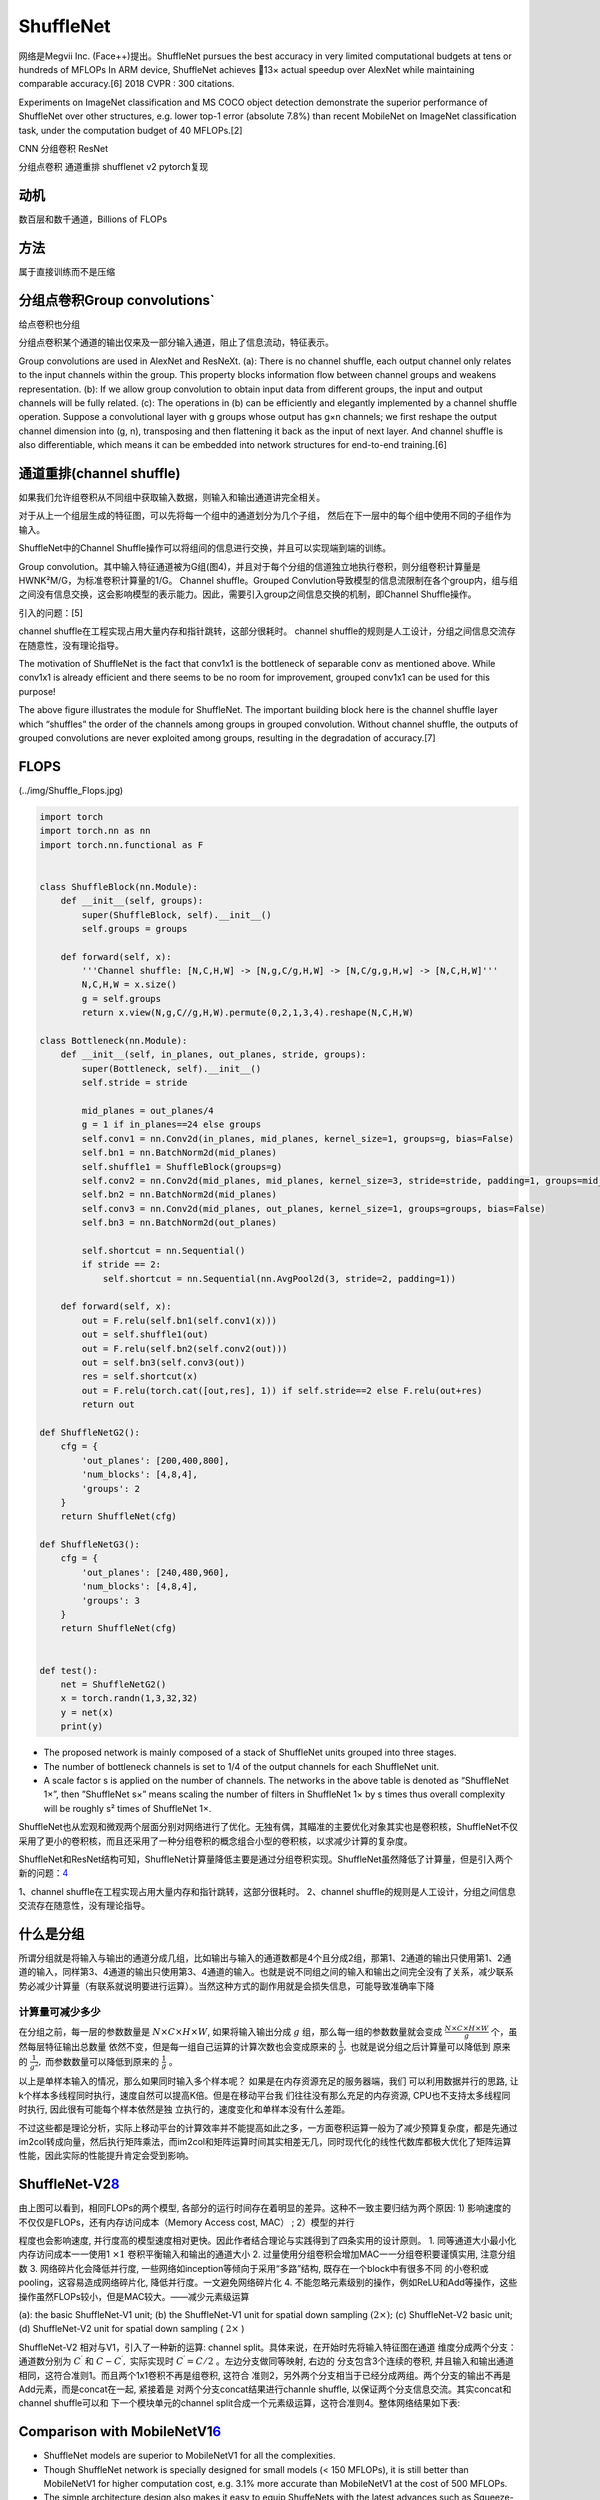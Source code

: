 
ShuffleNet
==========

网络是Megvii Inc. (Face++)提出。ShuffleNet pursues the best accuracy in
very limited computational budgets at tens or hundreds of MFLOPs In ARM
device, ShuffleNet achieves 13× actual speedup over AlexNet while
maintaining comparable accuracy.[6] 2018 CVPR : 300 citations.

Experiments on ImageNet classification and MS COCO object detection
demonstrate the superior performance of ShuffleNet over other
structures, e.g. lower top-1 error (absolute 7.8%) than recent MobileNet
on ImageNet classification task, under the computation budget of 40
MFLOPs.[2]

CNN 分组卷积 ResNet

分组点卷积 通道重排 shufflenet v2 pytorch复现

动机
----

数百层和数千通道，Billions of FLOPs

方法
----

属于直接训练而不是压缩

分组点卷积Group convolutions\`
------------------------------

给点卷积也分组

分组点卷积某个通道的输出仅来及一部分输入通道，阻止了信息流动，特征表示。

Group convolutions are used in AlexNet and ResNeXt. (a): There is no
channel shuffle, each output channel only relates to the input channels
within the group. This property blocks information flow between channel
groups and weakens representation. (b): If we allow group convolution to
obtain input data from different groups, the input and output channels
will be fully related. (c): The operations in (b) can be efficiently and
elegantly implemented by a channel shuffle operation. Suppose a
convolutional layer with g groups whose output has g×n channels; we
first reshape the output channel dimension into (g, n), transposing and
then flattening it back as the input of next layer. And channel shuffle
is also differentiable, which means it can be embedded into network
structures for end-to-end training.[6]

通道重排(channel shuffle)
-------------------------

如果我们允许组卷积从不同组中获取输入数据，则输入和输出通道讲完全相关。

对于从上一个组层生成的特征图，可以先将每一个组中的通道划分为几个子组，
然后在下一层中的每个组中使用不同的子组作为输入。

ShuffleNet中的Channel
Shuffle操作可以将组间的信息进行交换，并且可以实现端到端的训练。

Group
convolution。其中输入特征通道被为G组(图4)，并且对于每个分组的信道独立地执行卷积，则分组卷积计算量是HWNK²M/G，为标准卷积计算量的1/G。
Channel shuffle。Grouped
Convlution导致模型的信息流限制在各个group内，组与组之间没有信息交换，这会影响模型的表示能力。因此，需要引入group之间信息交换的机制，即Channel
Shuffle操作。

引入的问题：[5]

channel shuffle在工程实现占用大量内存和指针跳转，这部分很耗时。 channel
shuffle的规则是人工设计，分组之间信息交流存在随意性，没有理论指导。

The motivation of ShuffleNet is the fact that conv1x1 is the bottleneck
of separable conv as mentioned above. While conv1x1 is already efficient
and there seems to be no room for improvement, grouped conv1x1 can be
used for this purpose!

The above figure illustrates the module for ShuffleNet. The important
building block here is the channel shuffle layer which “shuffles” the
order of the channels among groups in grouped convolution. Without
channel shuffle, the outputs of grouped convolutions are never exploited
among groups, resulting in the degradation of accuracy.[7]

FLOPS
-----

|FLOPs| (../img/Shuffle_Flops.jpg)

.. |FLOPs| image:: #flops

.. code:: py

   import torch
   import torch.nn as nn
   import torch.nn.functional as F


   class ShuffleBlock(nn.Module):
       def __init__(self, groups):
           super(ShuffleBlock, self).__init__()
           self.groups = groups

       def forward(self, x):
           '''Channel shuffle: [N,C,H,W] -> [N,g,C/g,H,W] -> [N,C/g,g,H,w] -> [N,C,H,W]'''
           N,C,H,W = x.size()
           g = self.groups
           return x.view(N,g,C//g,H,W).permute(0,2,1,3,4).reshape(N,C,H,W)

   class Bottleneck(nn.Module):
       def __init__(self, in_planes, out_planes, stride, groups):
           super(Bottleneck, self).__init__()
           self.stride = stride

           mid_planes = out_planes/4
           g = 1 if in_planes==24 else groups
           self.conv1 = nn.Conv2d(in_planes, mid_planes, kernel_size=1, groups=g, bias=False)
           self.bn1 = nn.BatchNorm2d(mid_planes)
           self.shuffle1 = ShuffleBlock(groups=g)
           self.conv2 = nn.Conv2d(mid_planes, mid_planes, kernel_size=3, stride=stride, padding=1, groups=mid_planes, bias=False)
           self.bn2 = nn.BatchNorm2d(mid_planes)
           self.conv3 = nn.Conv2d(mid_planes, out_planes, kernel_size=1, groups=groups, bias=False)
           self.bn3 = nn.BatchNorm2d(out_planes)

           self.shortcut = nn.Sequential()
           if stride == 2:
               self.shortcut = nn.Sequential(nn.AvgPool2d(3, stride=2, padding=1))

       def forward(self, x):
           out = F.relu(self.bn1(self.conv1(x)))
           out = self.shuffle1(out)
           out = F.relu(self.bn2(self.conv2(out)))
           out = self.bn3(self.conv3(out))
           res = self.shortcut(x)
           out = F.relu(torch.cat([out,res], 1)) if self.stride==2 else F.relu(out+res)
           return out

   def ShuffleNetG2():
       cfg = {
           'out_planes': [200,400,800],
           'num_blocks': [4,8,4],
           'groups': 2
       }
       return ShuffleNet(cfg)

   def ShuffleNetG3():
       cfg = {
           'out_planes': [240,480,960],
           'num_blocks': [4,8,4],
           'groups': 3
       }
       return ShuffleNet(cfg)


   def test():
       net = ShuffleNetG2()
       x = torch.randn(1,3,32,32)
       y = net(x)
       print(y)

-  The proposed network is mainly composed of a stack of ShuffleNet
   units grouped into three stages.
-  The number of bottleneck channels is set to 1/4 of the output
   channels for each ShuffleNet unit.
-  A scale factor s is applied on the number of channels. The networks
   in the above table is denoted as “ShuffleNet 1×”, then ”ShuffleNet
   s×” means scaling the number of filters in ShuffleNet 1× by s times
   thus overall complexity will be roughly s² times of ShuffleNet 1×.

ShuffleNet也从宏观和微观两个层面分别对网络进行了优化。无独有偶，其瞄准的主要优化对象其实也是卷积核，ShuffleNet不仅采用了更小的卷积核，而且还采用了一种分组卷积的概念组合小型的卷积核，以求减少计算的复杂度。

ShuffleNet和ResNet结构可知，ShuffleNet计算量降低主要是通过分组卷积实现。ShuffleNet虽然降低了计算量，但是引入两个新的问题：\ `4 <https://zhuanlan.zhihu.com/p/45496826>`__

1、channel shuffle在工程实现占用大量内存和指针跳转，这部分很耗时。
2、channel
shuffle的规则是人工设计，分组之间信息交流存在随意性，没有理论指导。

什么是分组
----------

所谓分组就是将输入与输出的通道分成几组，比如输出与输入的通道数都是4个且分成2组，那第1、2通道的输出只使用第1、2通道的输入，同样第3、4通道的输出只使用第3、4通道的输入。也就是说不同组之间的输入和输出之间完全没有了关系，减少联系势必减少计算量（有联系就说明要进行运算）。当然这种方式的副作用就是会损失信息，可能导致准确率下降

计算量可减少多少
~~~~~~~~~~~~~~~~

在分组之前，每一层的参数数量是 :math:`N \times C \times H \times W`,
如果将输入输出分成 :math:`g` 组，那么每一组的参数数量就会变成
:math:`\frac{N \times C \times H \times W}{g}`
个，虽然每层特征输出总数量
依然不变，但是每一组自己运算的计算次数也会变成原来的
:math:`\frac{1}{g},` 也就是说分组之后计算量可以降低到 原来的
:math:`\frac{1}{g^{2}},` 而参数数量可以降低到原来的 :math:`\frac{1}{g}`
。

以上是单样本输入的情况，那么如果同时输入多个样本呢？
如果是在内存资源充足的服务器端，我们 可以利用数据并行的思路,
让k个样本多线程同时执行，速度自然可以提高K倍。但是在移动平台我
们往往没有那么充足的内存资源, CPU也不支持太多线程同时执行,
因此很有可能每个样本依然是独 立执行的，速度变化和单样本没有什么差距。

不过这些都是理论分析，实际上移动平台的计算效率并不能提高如此之多，一方面卷积运算一般为了减少预算复杂度，都是先通过im2col转成向量，然后执行矩阵乘法，而im2col和矩阵运算时间其实相差无几，同时现代化的线性代数库都极大优化了矩阵运算性能，因此实际的性能提升肯定会受到影响。

ShuffleNet-V2\ `8 <https://github.com/megvii-model/ShuffleNet-Series>`__
------------------------------------------------------------------------

由上图可以看到，相同FLOPs的两个模型,
各部分的运行时间存在着明显的差异。这种不一致主要归结为两个原因: 1)
影响速度的不仅仅是FLOPs，还有内存访问成本（Memory Access cost, MAC） ;
2）模型的并行

程度也会影响速度,
并行度高的模型速度相对更快。因此作者结合理论与实践得到了四条实用的设计原则。
1. 同等通道大小最小化内存访问成本一一使用1 :math:`\times 1`
卷积平衡输入和输出的通道大小 2.
过量使用分组卷积会增加MAC一一分组卷积要谨慎实用, 注意分组数 3.
网络碎片化会降低并行度, 一些网络如inception等倾向于采用“多路”结构,
既存在一个block中有很多不同 的小卷积或pooling，这容易造成网络碎片化,
降低并行度。一文避免网络碎片化 4.
不能忽略元素级别的操作，例如ReLU和Add等操作，这些操作虽然FLOPs较小，但是MAC较大。——减少元素级运算

(a): the basic ShuffleNet-V1 unit; (b) the ShuffleNet-V1 unit for
spatial down sampling :math:`(2 \times) ;` (c) ShuffleNet-V2 basic unit;
(d) ShuffleNet-V2 unit for spatial down sampling ( :math:`2 \times` )

ShuffleNet-V2 相对与V1，引入了一种新的运算: channel
split。具体来说，在开始时先将输入特征图在通道
维度分成两个分支：通道数分别为 :math:`C^{\prime}` 和
:math:`C-C^{\prime},` 实际实现时 :math:`C^{\prime}=C / 2`
。左边分支做同等映射, 右边的 分支包含3个连续的卷积,
并且输入和输出通道相同，这符合准则1。而且两个1x1卷积不再是组卷积, 这符合
准则2，另外两个分支相当于已经分成两组。两个分支的输出不再是Add元素，而是concat在一起,
紧接着是 对两个分支concat结果进行channle shuffle,
以保证两个分支信息交流。其实concat和channel shuffle可以和
下一个模块单元的channel
split合成一个元素级运算，这符合准则4。整体网络结果如下表:

Comparison with MobileNetV1\ `6 <https://towardsdatascience.com/review-shufflenet-v1-light-weight-model-image-classification-5b253dfe982f>`__
---------------------------------------------------------------------------------------------------------------------------------------------

-  ShuffleNet models are superior to MobileNetV1 for all the
   complexities.
-  Though ShuffleNet network is specially designed for small models (<
   150 MFLOPs), it is still better than MobileNetV1 for higher
   computation cost, e.g. 3.1% more accurate than MobileNetV1 at the
   cost of 500 MFLOPs.
-  The simple architecture design also makes it easy to equip ShuffeNets
   with the latest advances such as Squeeze-and-Excitation (SE) blocks.
   (Hope I can review SENet in the future.)
-  ShuffleNets with SE modules boosting the top-1 error of ShuffleNet 2×
   to 24.7%, but are usually 25 to 40% slower than the “raw” ShuffleNets
   on mobile devices, which implies that actual speedup evaluation is
   critical on low-cost architecture design.

它在移动端低功耗设备提出了一种更为高效的卷积模型结构，在大幅降低模型计算复杂度的同时仍然保持了较高的识别精度，并在多个性能指标上均显著超过了同类方法。\ `9 <http://os.aiiaorg.cn/open/article/1201782277957726210>`__
　　ShuffleNet Series涵盖以下6个模型： 　　（1） ShuffleNetV1:
ShuffleNet: An Extremely Efficient Convolutional Neural Network for
Mobile Devices 　　论文链接：https://arxiv.org/abs/1707.01083
　　解读链接：为移动 AI 而生——旷视最新成果 ShuffleNet 全面解读 　　（2）
ShuffleNetV2: ShuffleNet V2: Practical Guidelines for Efficient CNN
Architecture Design 　　论文链接：https://arxiv.org/abs/1807.11164
　　解读链接：ECCV 2018 \| 旷视提出新型轻量架构ShuffleNet
V2：从理论复杂度到实用设计准则 　　（3） ShuffleNetV2+: ShuffleNetV2
的增强版 　　（4） ShuffleNetV2.Large: ShuffleNetV2 的深化版 　　（5）
OneShot: Single Path One-Shot Neural Architecture Search with Uniform
Sampling 　　论文链接：https://arxiv.org/abs/1904.00420
　　解读链接：AutoML \| 旷视研究院提出One-Shot模型搜索框架的新变体
　　（6） DetNAS: DetNAS: Backbone Search for Object Detection
　　论文链接：https://arxiv.org/abs/1903.10979
